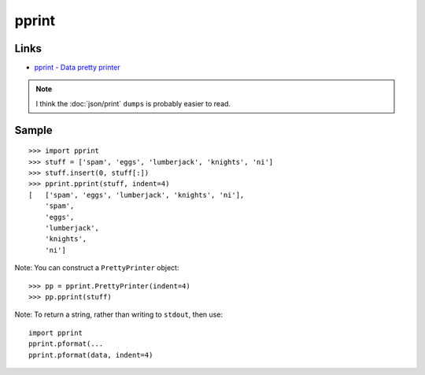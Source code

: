 pprint
******

.. highlight:: python

Links
=====

- `pprint - Data pretty printer`_

.. note::

  I think the :doc:`json/print` ``dumps`` is probably easier to read.

Sample
======

::

  >>> import pprint
  >>> stuff = ['spam', 'eggs', 'lumberjack', 'knights', 'ni']
  >>> stuff.insert(0, stuff[:])
  >>> pprint.pprint(stuff, indent=4)
  [   ['spam', 'eggs', 'lumberjack', 'knights', 'ni'],
      'spam',
      'eggs',
      'lumberjack',
      'knights',
      'ni']

Note: You can construct a ``PrettyPrinter`` object::

  >>> pp = pprint.PrettyPrinter(indent=4)
  >>> pp.pprint(stuff)

Note: To return a string, rather than writing to ``stdout``, then use::

  import pprint
  pprint.pformat(...
  pprint.pformat(data, indent=4)


.. _`pprint - Data pretty printer`: http://docs.python.org/library/pprint.html
